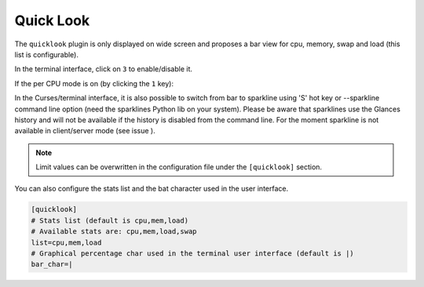 .. _quicklook:

Quick Look
==========

The ``quicklook`` plugin is only displayed on wide screen and proposes a
bar view for cpu, memory, swap and load (this list is configurable).

In the terminal interface, click on ``3`` to enable/disable it.

.. image:: ../_static/quicklook.png

If the per CPU mode is on (by clicking the ``1`` key):

.. image:: ../_static/quicklook-percpu.png

In the Curses/terminal interface, it is also possible to switch from bar to
sparkline using 'S' hot key or --sparkline command line option (need the
sparklines Python lib on your system). Please be aware that sparklines use
the Glances history and will not be available if the history is disabled
from the command line. For the moment sparkline is not available in
client/server mode (see issue ).

.. image:: ../_static/sparkline.png

.. note::
    Limit values can be overwritten in the configuration file under
    the ``[quicklook]`` section.

You can also configure the stats list and the bat character used in the
user interface.

.. code-block:: ini

    [quicklook]
    # Stats list (default is cpu,mem,load)
    # Available stats are: cpu,mem,load,swap
    list=cpu,mem,load
    # Graphical percentage char used in the terminal user interface (default is |)
    bar_char=|
